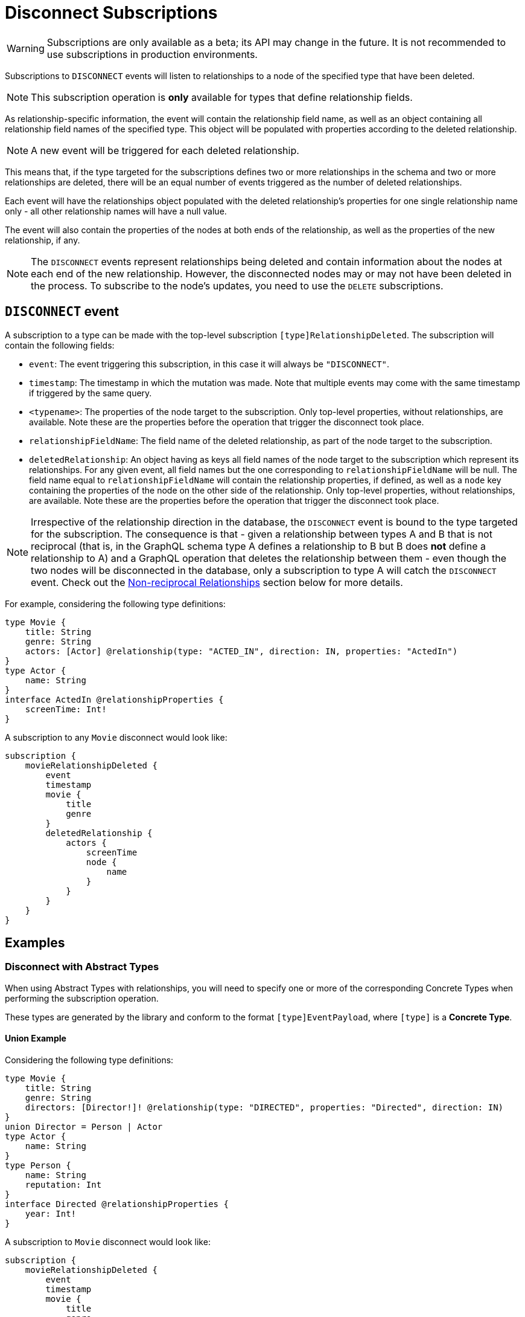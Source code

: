 [[disconnect]]
= Disconnect Subscriptions

WARNING: Subscriptions are only available as a beta; its API may change in the future. It is not recommended to use subscriptions in production environments.

Subscriptions to `DISCONNECT` events will listen to relationships to a node of the specified type that have been deleted. 

NOTE: This subscription operation is **only** available for types that define relationship fields.

As relationship-specific information, the event will contain the relationship field name, as well as an object containing all relationship field names of the specified type. This object will be populated with properties according to the deleted relationship.

NOTE: A new event will be triggered for each deleted relationship.

This means that, if the type targeted for the subscriptions defines two or more relationships in the schema and two or more relationships are deleted, there will be an equal number of events triggered as the number of deleted relationships. 

Each event will have the relationships object populated with the deleted relationship's properties for one single relationship name only - all other relationship names will have a null value.

The event will also contain the properties of the nodes at both ends of the relationship, as well as the properties of the new relationship, if any.

NOTE: The `DISCONNECT` events represent relationships being deleted and contain information about the nodes at each end of the new relationship. However, the disconnected nodes may or may not have been deleted in the process. To subscribe to the node's updates, you need to use the `DELETE` subscriptions.

== `DISCONNECT` event

A subscription to a type can be made with the top-level subscription `[type]RelationshipDeleted`. The subscription will contain the following fields:

* `event`: The event triggering this subscription, in this case it will always be `"DISCONNECT"`.
* `timestamp`: The timestamp in which the mutation was made. Note that multiple events may come with the same timestamp if triggered by the same query.
* `<typename>`: The properties of the node target to the subscription. Only top-level properties, without relationships, are available. Note these are the properties before the operation that trigger the disconnect took place.
* `relationshipFieldName`: The field name of the deleted relationship, as part of the node target to the subscription.
* `deletedRelationship`: An object having as keys all field names of the node target to the subscription which represent its relationships. For any given event, all field names but the one corresponding to `relationshipFieldName` will be null. The field name equal to `relationshipFieldName` will contain the relationship properties, if defined, as well as a `node` key containing the properties of the node on the other side of the relationship. Only top-level properties, without relationships, are available. Note these are the properties before the operation that trigger the disconnect took place.

NOTE: Irrespective of the relationship direction in the database, the `DISCONNECT` event is bound to the type targeted for the subscription. The consequence is that - given a relationship between types A and B that is not reciprocal (that is, in the GraphQL schema type A defines a relationship to B but B does **not** define a relationship to A) and a GraphQL operation that deletes the relationship between them - even though the two nodes will be disconnected in the database, only a subscription to type A will catch the `DISCONNECT` event. Check out the xref:subscriptions/events/connect.adoc#non-reciprocal-relationships[Non-reciprocal Relationships] section below for more details.

For example, considering the following type definitions:
```graphql
type Movie {
    title: String
    genre: String
    actors: [Actor] @relationship(type: "ACTED_IN", direction: IN, properties: "ActedIn")
}
type Actor {
    name: String
}
interface ActedIn @relationshipProperties {
    screenTime: Int!
}
```

A subscription to any `Movie` disconnect would look like:
```graphql
subscription {
    movieRelationshipDeleted {
        event
        timestamp
        movie {
            title
            genre
        }
        deletedRelationship {
            actors {
                screenTime
                node {
                    name
                }
            }
        }
    }
}
```

== Examples

=== Disconnect with Abstract Types

When using Abstract Types with relationships, you will need to specify one or more of the corresponding Concrete Types when performing the subscription operation.

These types are generated by the library and conform to the format `[type]EventPayload`, where `[type]` is a **Concrete Type**. 

==== Union Example
Considering the following type definitions:
```graphql
type Movie {
    title: String
    genre: String
    directors: [Director!]! @relationship(type: "DIRECTED", properties: "Directed", direction: IN)
}
union Director = Person | Actor
type Actor {
    name: String
}
type Person {
    name: String
    reputation: Int
}
interface Directed @relationshipProperties {
    year: Int!
}
```

A subscription to `Movie` disconnect would look like:
```graphql
subscription {
    movieRelationshipDeleted {
        event
        timestamp
        movie {
            title
            genre
        }
        deletedRelationship {
           directors {
                year
                node {
                    ... on PersonEventPayload { # generated type
                        name
                        reputation
                    }
                    ... on ActorEventPayload { # generated type
                        name
                    }
                }
            }
        }
    }
}
```

==== Interface Example
Considering the following type definitions:
```graphql
type Movie {
    title: String
    genre: String
    reviewers: [Reviewer!]! @relationship(type: "REVIEWED", properties: "Review", direction: IN)
}
interface Reviewer {
    reputation: Int!
}
type Magazine implements Reviewer {
    title: String
    reputation: Int!
}
type Influencer implements Reviewer {
    name: String
    reputation: Int!
}
interface Review {
    score: Int!
}
```

A subscription to `Movie` disconnect would look like:
```graphql
subscription {
    movieRelationshipDeleted {
        event
        timestamp
        movie {
            title
            genre
        }
        deletedRelationship {
            reviewers {
                score
                node {
                    reputation
                    ... on MagazineEventPayload { # generated type
                        title
                        reputation
                    }
                    ... on InfluencerEventPayload { # generated type
                        name
                        reputation
                    }
                }
            }
        }
    }
}
```

[[non-reciprocal-relationships]]
=== Non-reciprocal relationships

Considering the following type definitions:
```graphql
type Movie {
    title: String
    genre: String
    actors: [Actor] @relationship(type: "ACTED_IN", direction: IN, properties: "ActedIn")
    directors: [Director!]! @relationship(type: "DIRECTED", properties: "Directed", direction: IN)
}
type Actor {
    name: String
    movies: [Movie!]! @relationship(type: "ACTED_IN", properties: "ActedIn", direction: OUT)
}
type Person {
    name: String
    reputation: Int
}
union Director = Person | Actor
interface ActedIn @relationshipProperties {
    screenTime: Int!
}
interface Directed @relationshipProperties {
    year: Int!
}
```

The type definitions contain 2 relationships: types `ACTED_IN` and `DIRECTED`.

It can be observed that the `ACTED_IN` relationship has a corresponding field defined in both the `Movie` and `Actor` types. As such, we can say that `ACTED_IN` is a reciprocal relationship.

`DIRECTED` on the other hand is only defined in the `Movie` type. The `Director` type does not define a matching field. As such, we can say `DIRECTED` is **not** a reciprocal relationship.

Let us now take a look at how we can subscribe to deleted relationships for the 3 types defined above:

==== Movie
```graphql
subscription {
    movieRelationshipDeleted {
        event
        timestamp
        movie {
            title
            genre
        }
        deletedRelationship {
           actors { # corresponds to the `ACTED_IN` relationship type
                screenTime
                node {
                    name
                }
           }
           directors { # corresponds to the `DIRECTED` relationship type
                year
                node {
                    ... on PersonEventPayload { 
                        name
                        reputation
                    }
                    ... on ActorEventPayload {
                        name
                    }
                }
            }
        }
    }
}
```

==== Person

As the `Person` type does not define any relationships, it is **not** possible to subscribe to `DISCONNECT` events for this type.

==== Actor
```graphql
subscription {
    actorRelationshipDeleted {
        event
        timestamp
        actor {
            name
        }
        deletedRelationship {
           movies { # corresponds to the `ACTED_IN` relationship type
                screenTime
                node {
                    title
                    genre
                }
           }
           # no other field corresponding to the `DIRECTED` relationship type
        }
    }
}
```

The presence of the `movie` field inside of `deletedRelationship` for the `actorRelationshipDeleted` subscription reflects the fact that the `ACTED_IN` typed relationship is reciprocal.

Therefore, when a relationship of this type is deleted, such as by running the following mutations...
```graphql
mutation { 
    createMovies(
        input: [
            {
                actors: {
                    create: [
                        {
                            node: {
                                name: "Keanu Reeves"
                            },
                            edge: {
                                screenTime: 420
                            }
                        }
                    ]
                },
                title: "John Wick",
                genre: "Action"
            }
        ]
    ) {
        movies {
            title
            genre
        }
    }
}
mutation { 
    deleteMovies(
        where: {
            title: "John Wick"
        }
    ) {
        nodesDeleted
    }
}
```

...two events will be published (given that we subscribed to `DISCONNECT` events on both types):
```graphql
{ 
    # from `movieRelationshipDeleted`
    event: "DISCONNECT"
    timestamp
    movie {
        title: "John Wick",
        genre: "Action"
    }
    deletedRelationship {
        actors: {
            screenTime: 420,
            node: {
                name: "Keanu Reeves"
            }
        },
        directors: null
    }
},
{
    # from `actorRelationshipDeleted`
    event: "DISCONNECT"
    timestamp
    actor {
        name: "Keanu Reeves"
    }
    deletedRelationship {
        movies: {
            screenTime: 420,
            node: {
                title: "John Wick",
                genre: "Action"
            }
        }
    }
}
```

Since the `DIRECTED` relationship between types `Movie` and `Director` is **not** reciprocal, executing the following mutations...
```graphql
mutation {
    createMovies(
        input: [
            {
                directors: {
                    Actor: { # relationship 1
                        create: [
                            {
                                node: {
                                    name: "Woody Allen"
                                },
                                edge: {
                                    year: 1989
                                }
                            }
                        ]
                    },
                    Person: { # relationship 2
                        create: [
                            {
                                node: {
                                    name: "Francis Ford Coppola",
                                    reputation: 100
                                },
                                edge: {
                                    year: 1989
                                }
                            }
                        ]
                    }   
                },
                title: "New York Stories",
                genre: "Comedy"
            }
        ]
    ) {
        movies {
            title
            genre
        }
    }
}

mutation { 
    deleteMovies(
        where: {
            title: "New York Stories"
        }
    ) {
        nodesDeleted
    }
}
```

...result in the two events will potentially be published (given that we subscribed to `DISCONNECT` events on the `Movie` type):
```graphql
{ 
    # relationship 1 - from `movieRelationshipDeleted`
    event: "DISCONNECT"
    timestamp
    movie {
        title: "New York Stories",
        genre: "Comedy"
    }
    deletedRelationship {
        actors: null,
        directors: {
            year: 1989,
            node: {
                name: "Woody Allen"
            }
        }
    }
},
{ 
    # relationship 2 - from `movieRelationshipDeleted`
    event: "DISCONNECT"
    timestamp
    movie {
        title: "New York Stories",
        genre: "Comedy"
    }
    deletedRelationship {
        actors: null,
        directors: {
            year: 1989,
            node: {
                 name: "Francis Ford Coppola",
                reputation: 100
            }
        }
    }
}
```

== Special Considerations

[[connect-same-label]]
=== Types using the same Neo4j label

One case that deserves special consideration is overriding the label in Neo4j for a specific GraphQL type. 
This can be achieved using the `@node` directive, by specifying the `label` argument.

NOTE: While this section serves an informative purpose, it should be mentioned that, in the majority of cases, this is not the recommended approach of designing your API.

Consider the following type definitions:
```graphql
type Actor @node(label: "Person") {
    name: String
    movies: [Movie!]! @relationship(type: "PART_OF", direction: OUT)
}
typePerson {
    name: String
    movies: [Movie!]! @relationship(type: "PART_OF", direction: OUT)
}
type Movie {
    title: String
    genre: String
    people: [Person!]!  @relationship(type: "PART_OF", direction: IN)
    actors: [Actor!]!  @relationship(type: "PART_OF", direction: IN)
}
```

Although we have 3 GraphQL types, in Neo4j there will only ever be 2 types of nodes: labeled `Movie` or labeled `Person`. 

At the database level there is no distinction between `Actor` and `Person`. Therefore, when deleting a relationship of type `PART_OF`, there will be one event for each of the 2 types.

Considering the following subscriptions:

```graphql
subscription {
    movieRelationshipDeleted {
        event
        timestamp
        movie {
            title
            genre
        }
        deletedRelationship {
           people { # corresponds to the `PART_OF` relationship type
                node {
                    name
                }
           }
           actors { # corresponds to the `PART_OF` relationship type
                node {
                    name
                }
           }
        }
    }
}

subscription {
    actorRelationshipDeleted {
        event
        timestamp
        actor {
            name
        }
        deletedRelationship {
           movies { # corresponds to the `PART_OF` relationship type
                node {
                    title
                    genre
                }
           }
        }
    }
}
```

...running the following mutations ...
```graphql
mutation {
    createMovies(
        input: [
            {
                people: { # relationship 1
                    create: [
                        {
                            node: {
                                name: "John Logan"
                            }
                        }
                    ]
                },
                actors: {  # relationship 2
                    create: [
                        {
                            node: {
                                name: "Johnny Depp"
                            }
                        }
                    ]
                },
                title: "Sweeney Todd",
                genre: "Horror"
            }
        ]
    ) {
        movies {
            title
            genre
        }
    }
}

mutation { 
    deleteMovies(
        where: {
            title: "Sweeney Todd"
        }
    ) {
        nodesDeleted
    }
}
```

...result in the following events:
```graphql
{ 
    # relationship 1 `people` - for GraphQL types `Movie`, `Person`
    event: "DISCONNECT"
    timestamp
    movie {
        title: "Sweeney Todd",
        genre: "Horror"
    }
    deletedRelationship {
        people: {
            node: {
                name: "John Logan"
            }
        },
        actors: null
    }
},
{ 
    # relationship 1 `people` - for GraphQL types `Movie`, `Actor`
    event: "DISCONNECT"
    timestamp
    movie {
        title: "Sweeney Todd",
        genre: "Horror"
    }
    deletedRelationship {
        people: null,
        actors: {
            node: {
                name: "John Logan"
            }
        }
    }
},
{ 
    # relationship 1 `movies` - for GraphQL types `Actor`, `Movie`
    event: "DISCONNECT"
    timestamp
    actor {
        name: "John Logan"
    }
    deletedRelationship {
        movies: {
            node: {
                title: "Sweeney Todd",
                genre: "Horror"
            }
        }
    }
},
{ 
    # relationship 2 `actors` - for GraphQL types `Movie`,`Person`
    event: "DISCONNECT"
    timestamp
    movie {
        title: "Sweeney Todd",
        genre: "Horror"
    }
    deletedRelationship {
        people: {
            node: {
                name: "Johnny Depp"
            }
        },
        actors: null
    }
},
{ 
    # relationship 2 `actors` - for GraphQL types `Movie`, `Actor`
    event: "DISCONNECT"
    timestamp
    movie {
        title: "Sweeney Todd",
        genre: "Horror"
    }
    deletedRelationship {
        people: null,
        actors: {
            node: {
                name: "Johnny Depp"
            }
        }
    }
},
{ 
    # relationship 2 `movies` - for GraphQL types `Actor`, `Movie`
    event: "DISCONNECT"
    timestamp
    actor {
        name: "Johnny Depp"
    }
    deletedRelationship {
        movies: {
            node: {
                title: "Sweeney Todd",
                genre: "Horror"
            }
        }
    }
},
```

Had we subscribed to `Person` as well, we would have received two more events:
```graphql
{ 
    # relationship 1 `movies` - for GraphQL types `Person`, `Movie`
    event: "DISCONNECT"
    timestamp
    actor {
        name: "John Logan"
    }
    deletedRelationship {
        movies: {
            node: {
                title: "Sweeney Todd",
                genre: "Horror"
            }
        }
    }
},
{ 
    # relationship 2 `movies` - for GraphQL types `Person`, `Movie`
    event: "DISCONNECT"
    timestamp
    actor {
        name: "Johnny Depp"
    }
    deletedRelationship {
        movies: {
            node: {
                title: "Sweeney Todd",
                genre: "Horror"
            }
        }
    }
},
```